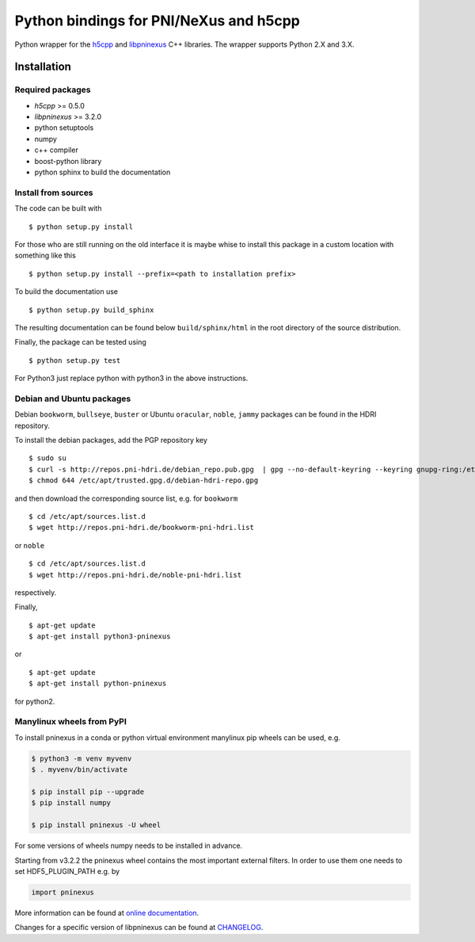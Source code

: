 Python bindings for PNI/NeXus and h5cpp
=======================================


|github workflow|
|docs|
|Pypi Version|
|Python Versions|

.. |github workflow| image:: https://github.com/pni-libraries/python-pninexus/actions/workflows/tests.yml/badge.svg
   :target: https://github.com/pni-libraries/python-pninexus/actions
   :alt:

.. |docs| image:: https://img.shields.io/badge/Documentation-webpages-ADD8E6.svg
   :target: https://pni-libraries.github.io/python-pninexus/index.html
   :alt:

.. |Pypi Version| image:: https://img.shields.io/pypi/v/pninexus.svg
                  :target: https://pypi.python.org/pypi/pninexus
                  :alt:

.. |Python Versions| image:: https://img.shields.io/pypi/pyversions/pninexus.svg
                     :target: https://pypi.python.org/pypi/pninexus/
                     :alt:


Python wrapper for the `h5cpp <https://github.com/ess-dmsc/h5cpp>`__ and
`libpninexus <https://github.com/pni-libraries/libpninexus>`__ C++
libraries. The wrapper supports Python 2.X and 3.X.

Installation
------------

Required packages
~~~~~~~~~~~~~~~~~

-  *h5cpp* >= 0.5.0
-  *libpninexus* >= 3.2.0
-  python setuptools
-  numpy
-  c++ compiler
-  boost-python library
-  python sphinx to build the documentation

Install from sources
~~~~~~~~~~~~~~~~~~~~

The code can be built with

::

       $ python setup.py install

For those who are still running on the old interface it is maybe whise
to install this package in a custom location with something like this

::

       $ python setup.py install --prefix=<path to installation prefix>

To build the documentation use

::

       $ python setup.py build_sphinx

The resulting documentation can be found below ``build/sphinx/html`` in
the root directory of the source distribution.

Finally, the package can be tested using

::

       $ python setup.py test

For Python3 just replace python with python3 in the above instructions.

Debian and Ubuntu packages
~~~~~~~~~~~~~~~~~~~~~~~~~~

Debian ``bookworm``, ``bullseye``, ``buster`` or Ubuntu ``oracular``,
``noble``, ``jammy`` packages can be found in the HDRI repository.

To install the debian packages, add the PGP repository key

::

       $ sudo su
       $ curl -s http://repos.pni-hdri.de/debian_repo.pub.gpg  | gpg --no-default-keyring --keyring gnupg-ring:/etc/apt/trusted.gpg.d/debian-hdri-repo.gpg --import
       $ chmod 644 /etc/apt/trusted.gpg.d/debian-hdri-repo.gpg

and then download the corresponding source list, e.g. for ``bookworm``

::

       $ cd /etc/apt/sources.list.d
       $ wget http://repos.pni-hdri.de/bookworm-pni-hdri.list

or ``noble``

::

       $ cd /etc/apt/sources.list.d
       $ wget http://repos.pni-hdri.de/noble-pni-hdri.list

respectively.

Finally,

::

       $ apt-get update
       $ apt-get install python3-pninexus

or

::

       $ apt-get update
       $ apt-get install python-pninexus

for python2.


Manylinux wheels from PyPI
~~~~~~~~~~~~~~~~~~~~~~~~~~

To install pninexus in a conda or python virtual environment manylinux pip wheels can be used, e.g.

.. code-block:: console

   $ python3 -m venv myvenv
   $ . myvenv/bin/activate
   
   $ pip install pip --upgrade
   $ pip install numpy
   
   $ pip install pninexus -U wheel

For some versions of wheels numpy needs to be installed in advance.

Starting from v3.2.2 the pninexus wheel contains the most important external filters.
In order to use them one needs to set HDF5_PLUGIN_PATH e.g. by

.. code-block:: python

   import pninexus


More information can be found at `online
documentation <https://pni-libraries.github.io/python-pninexus/index.html>`__.

Changes for a specific version of libpninexus can be found at
`CHANGELOG <https://github.com/pni-libraries/python-pninexus/blob/develop/CHANGELOG.md>`__.

